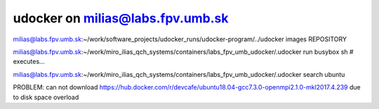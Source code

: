 udocker on milias@labs.fpv.umb.sk
=================================

milias@labs.fpv.umb.sk:~/work/software_projects/udocker_runs/udocker-program/../udocker images
REPOSITORY


milias@labs.fpv.umb.sk:~/work/miro_ilias_qch_systems/containers/labs_fpv_umb_udocker/.udocker run  busybox sh # executes...

milias@labs.fpv.umb.sk:~/work/miro_ilias_qch_systems/containers/labs_fpv_umb_udocker/.udocker search ubuntu 


PROBLEM: can not download https://hub.docker.com/r/devcafe/ubuntu18.04-gcc7.3.0-openmpi2.1.0-mkl2017.4.239 due to disk space overload






